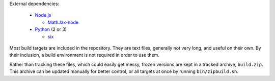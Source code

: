 External dependencies:

  - `Node.js`_

    + `MathJax-node`_

  - `Python`_ (2 or 3)

    + `six`_

Most build targets are included in the repository. They are text files, generally not
very long, and useful on their own. By their inclusion, a build environment is not
required in order to use them.

Rather than tracking these files, which could easily get messy, frozen versions are
kept in a tracked archive, ``build.zip``. This archive can be updated manually
for better control, or all targets at once by running ``bin/zipbuild.sh``.

.. _Node.js: https://nodejs.org/
.. _Python:  https://python.org/

.. _MathJax-node: https://github.com/mathjax/MathJax-node
.. _six: https://pypi.org/project/six/
